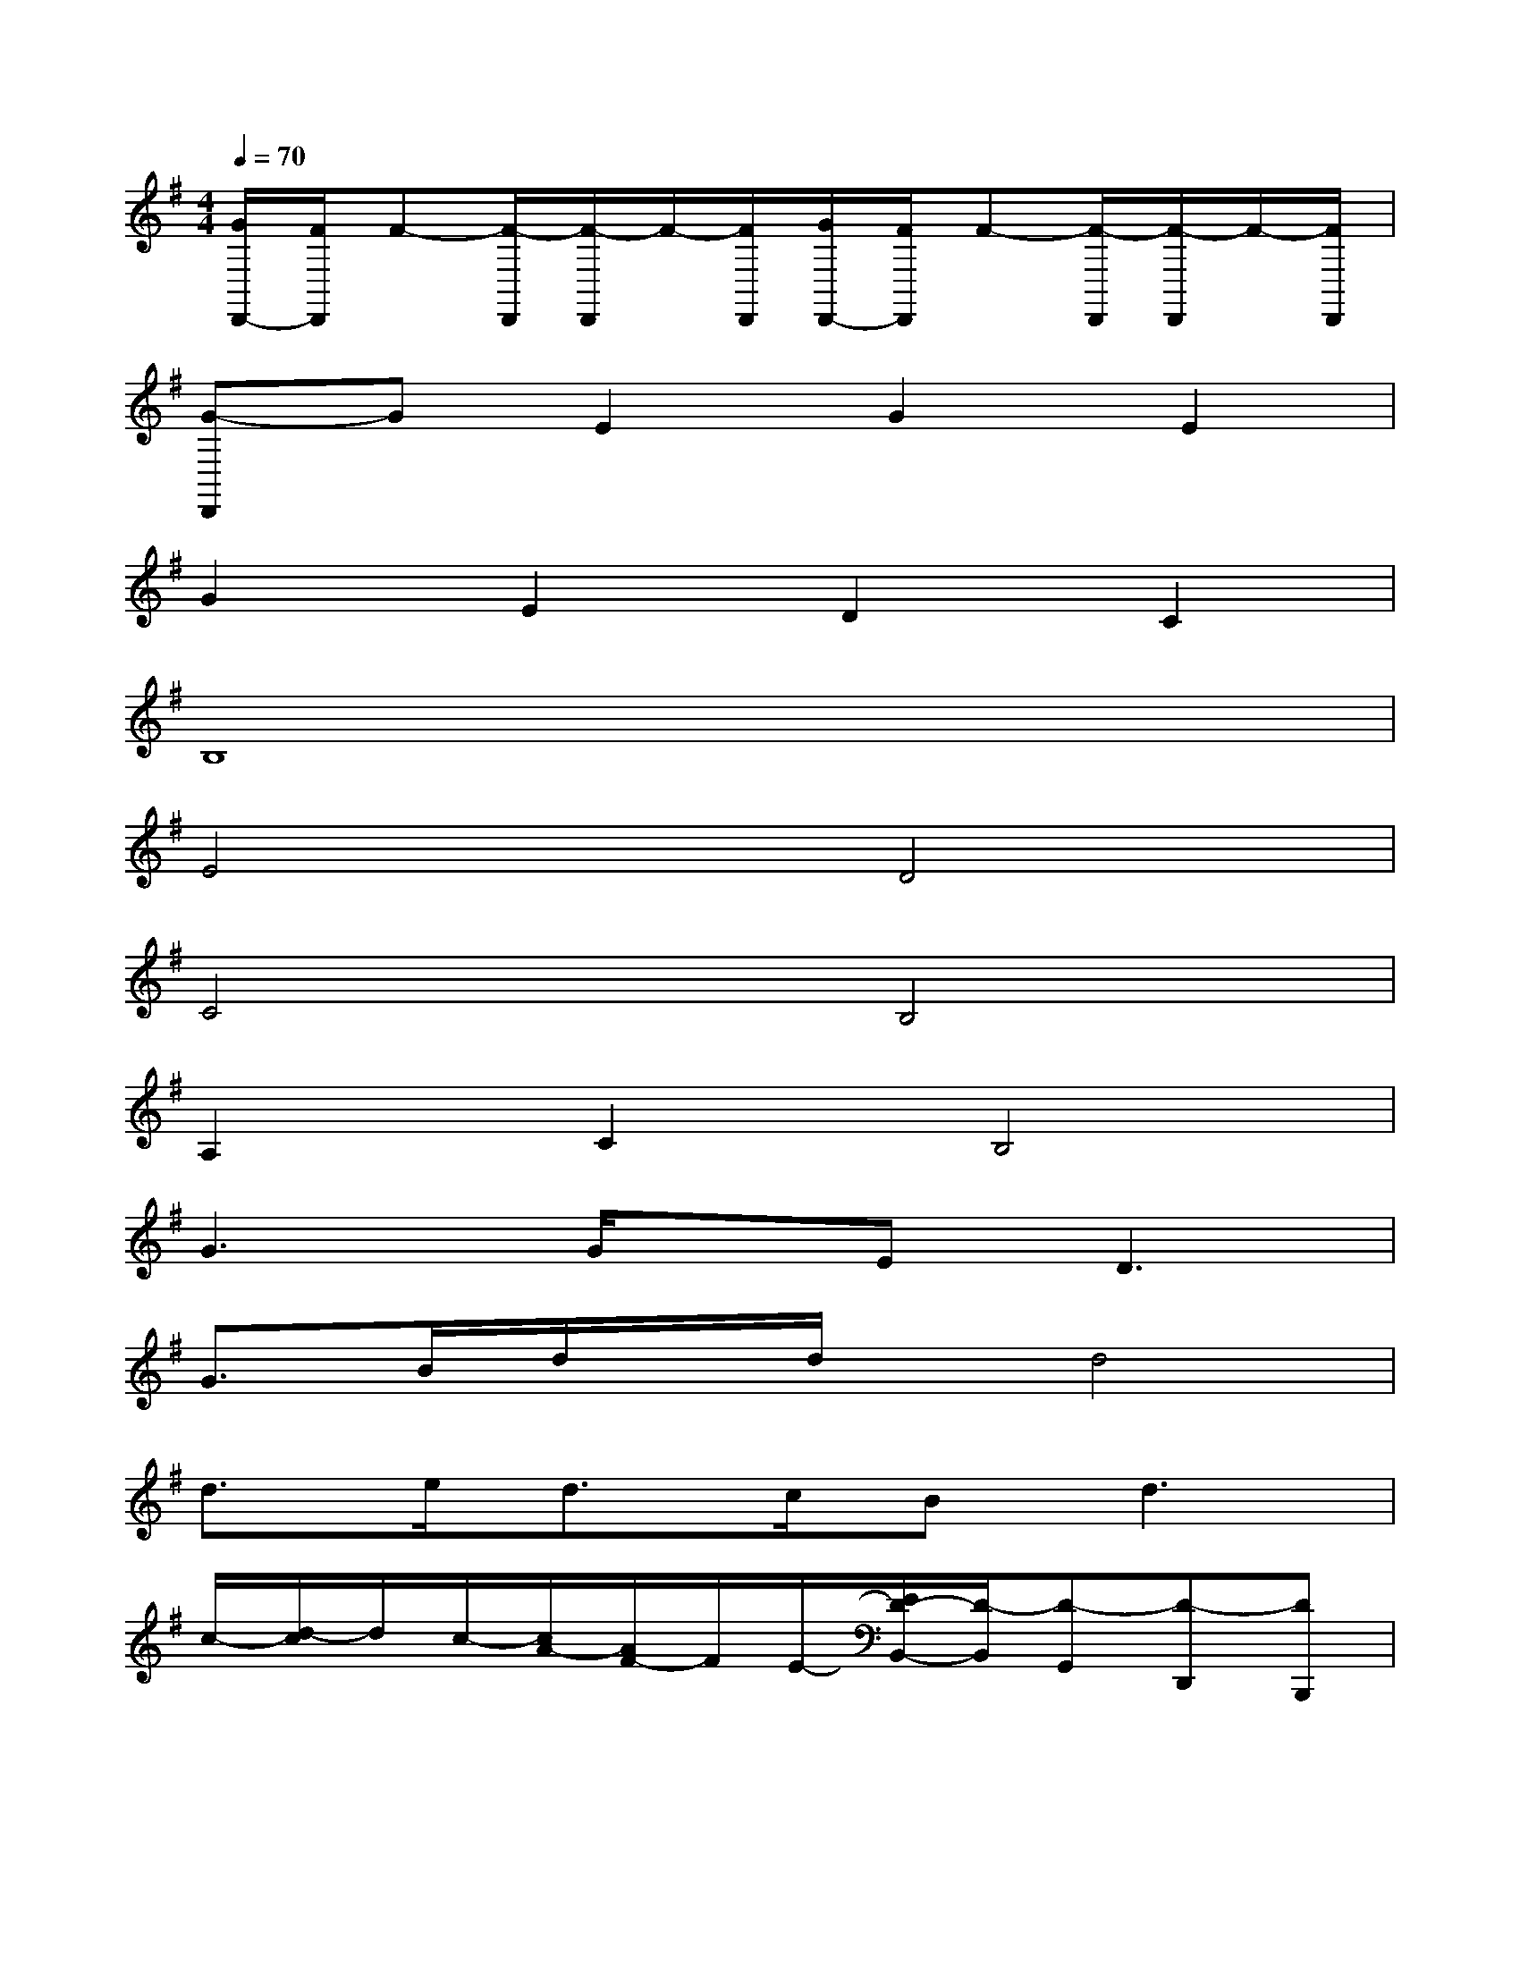 X:1
T:
M:4/4
L:1/8
Q:1/4=70
K:G%1sharps
V:1
[G/2D,,/2-][F/2D,,/2]F-[F/2-D,,/2][F/2-D,,/2]F/2-[F/2D,,/2][G/2D,,/2-][F/2D,,/2]F-[F/2-D,,/2][F/2-D,,/2]F/2-[F/2D,,/2]|
[G-D,,]GE2G2E2|
G2E2D2C2|
B,8|
E4D4|
C4B,4|
A,2C2B,4|
G3G/2x/2E2<D2|
G3/2B/2d/2x/2d/2x/2d4|
d3/2e<dc/2B2<d2|
c/2-[d/2-c/2]d/2c/2-[c/2A/2-][A/2F/2-]F/2E/2-[E/2D/2-B,,/2-][D/2-B,,/2][D-G,,][D-D,,][DB,,,]|
[c/2-A,,,/2-][d/2-c/2A,,,/2][d/2C,,/2-][c/2C,,/2][A/2-D,,/2-][A/2F/2-D,,/2][F/2C,/2-][E/2C,/2][D-B,,][D-G,,][D-D,,][DB,,,]|
[c/2G,,/2-][d/2G,,/2][c/2E,,/2-]E,,/2[c/2C,,/2-][d/2C,,/2][c/2A,,,/2-]A,,,/2[c/2G,,/2-][d/2G,,/2][c/2E,,/2-]E,,/2[c/2C,,/2-][d/2C,,/2][c/2A,,,/2-]A,,,/2|
[f/2C,/2-][g/2C,/2][f/2A,,/2-]A,,/2[f/2F,,/2-][g/2F,,/2][f/2D,,/2-]D,,/2[f/2C,/2-][g/2C,/2][f/2A,,/2-]A,,/2[f/2F,,/2-][g/2F,,/2][f/2D,,/2-]D,,/2|
[g/2d/2B/2G,,/2-][g/2B/2G,,/2-][g/2B/2G,,/2-][g/2B/2G,,/2-][g/2B/2G,,/2-][g/2B/2G,,/2][g/2B/2G,,/2][g/2B/2][g/2B/2E,,/2][g/2B/2][g/2B/2D,,/2-][g/2B/2D,,/2-][g/2B/2D,,/2-][g/2B/2D,,/2-][g/2B/2D,,/2-][g/2B/2D,,/2]|
[g/2B/2G/2-G,,/2-][g/2B/2G/2-G,,/2-][g/2B/2G/2-G,,/2][g/2B/2G/2-B,,/2][g/2B/2G/2-D,/2][g/2B/2G/2][g/2B/2G/2D,/2][g/2B/2][e/2E/2-D,/2-][e/2E/2D,/2-][d/2D/2-D,/2-][d/2D/2-D,/2][d/2D/2-][d/2D/2][d/2D/2-D,,/2-][D/2D,,/2]